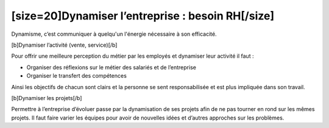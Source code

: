 [size=20]Dynamiser l’entreprise : besoin RH[/size]
===================================================

Dynamisme, c’est communiquer à quelqu'un l'énergie nécessaire à son efficacité.

[b]Dynamiser l’activité (vente, service)[/b]

Pour offrir une meilleure perception du métier par les employés et dynamiser leur activité il faut :

-  Organiser des réflexions sur le métier des salariés et de l’entreprise

-  Organiser le transfert des compétences

Ainsi les objectifs de chacun sont clairs et la personne se sent responsabilisée et est plus impliquée dans son travail.

[b]Dynamiser les projets[/b]

Permettre à l’entreprise d’évoluer passe par la dynamisation de ses projets afin de ne pas tourner en rond sur les mêmes projets. Il faut faire varier les équipes pour avoir de nouvelles idées et d’autres approches sur les problèmes.
